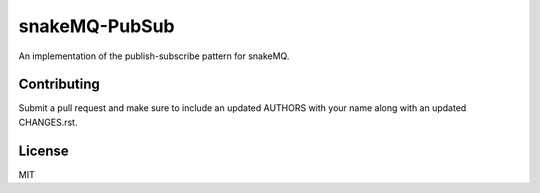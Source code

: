 snakeMQ-PubSub
==============

An implementation of the publish-subscribe pattern for snakeMQ.

Contributing
------------

Submit a pull request and make sure to include an updated AUTHORS
with your name along with an updated CHANGES.rst.

License
-------

MIT
